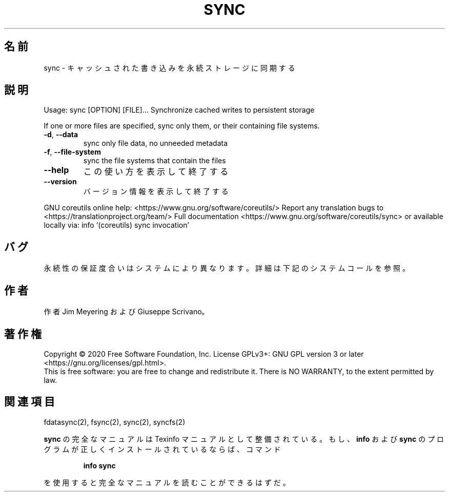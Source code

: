 .\" DO NOT MODIFY THIS FILE!  It was generated by help2man 1.47.13.
.TH SYNC "1" "2021年4月" "GNU coreutils" "ユーザーコマンド"
.SH 名前
sync \- キャッシュされた書き込みを永続ストレージに同期する
.SH 説明
.\" Add any additional description here
.PP
Usage: sync [OPTION] [FILE]...
Synchronize cached writes to persistent storage
.PP
If one or more files are specified, sync only them,
or their containing file systems.
.TP
\fB\-d\fR, \fB\-\-data\fR
sync only file data, no unneeded metadata
.TP
\fB\-f\fR, \fB\-\-file\-system\fR
sync the file systems that contain the files
.TP
\fB\-\-help\fR
この使い方を表示して終了する
.TP
\fB\-\-version\fR
バージョン情報を表示して終了する
.PP
GNU coreutils online help: <https://www.gnu.org/software/coreutils/>
Report any translation bugs to <https://translationproject.org/team/>
Full documentation <https://www.gnu.org/software/coreutils/sync>
or available locally via: info '(coreutils) sync invocation'
.SH バグ
永続性の保証度合いはシステムにより異なります。
詳細は下記のシステムコールを参照。
.SH 作者
作者 Jim Meyering および Giuseppe Scrivano。
.SH 著作権
Copyright \(co 2020 Free Software Foundation, Inc.
License GPLv3+: GNU GPL version 3 or later <https://gnu.org/licenses/gpl.html>.
.br
This is free software: you are free to change and redistribute it.
There is NO WARRANTY, to the extent permitted by law.
.SH 関連項目
fdatasync(2), fsync(2), sync(2), syncfs(2)
.PP
.B sync
の完全なマニュアルは Texinfo マニュアルとして整備されている。もし、
.B info
および
.B sync
のプログラムが正しくインストールされているならば、コマンド
.IP
.B info sync
.PP
を使用すると完全なマニュアルを読むことができるはずだ。
